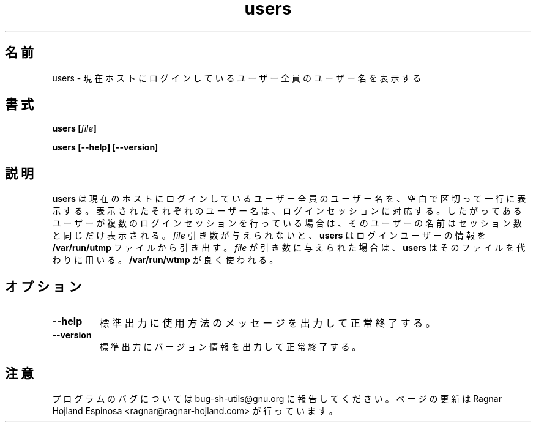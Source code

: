 .\" You may copy, distribute and modify under the terms of the LDP General
.\" Public License as specified in the LICENSE file that comes with the
.\" gnumaniak distribution
.\"
.\" The author kindly requests that no comments regarding the "better"
.\" suitability or up-to-date notices of any info documentation alternative
.\" is added without contacting him first.
.\"
.\" (C) 1999-2002 Ragnar Hojland Espinosa <ragnar@ragnar-hojland.com>
.\"
.\"     GNU users man page
.\"     man pages are NOT obsolete!
.\"     <ragnar@ragnar-hojland.com>
.\"
.\" Japanese Version Copyright (c) 2000 NAKANO Takeo all rights reserved.
.\" Translated Sun 12 Mar 2000 by NAKANO Takeo <nakano@apm.seikei.ac.jp>
.\" 
.TH users 1 "18 June 2002" "GNU Shell Utilities 2.1"
.\"O .SH NAME
.SH 名前
.\"O users \- print the user names of users currently logged in to the current host
users \- 現在ホストにログインしているユーザー全員のユーザー名を表示する
.\"O .SH SYNOPSIS
.SH 書式
.BI "users [" file "]"
.sp
.B users [\-\-help] [\-\-version]
.\"O .SH DESCRIPTION
.SH 説明
.\"O .B users
.\"O prints on a single line a blank-separated list of user names
.\"O of users currently logged in to the current host.
.\"O Each output user name corresponds to a login session, so if a user has more
.\"O than one login session, that user's name will appear the same
.\"O number of times in the output.
.\"O With no 
.\"O .I file 
.\"O argument,
.\"O .B users
.\"O extracts its information from the file
.\"O .BR /var/run/utmp .
.\"O If a 
.\"O .I file 
.\"O argument is given,
.\"O .B users
.\"O uses that file instead.
.\"O A common choice is
.\"O .BR /var/run/wtmp .
.B users
は現在のホストにログインしているユーザー全員のユーザー名を、
空白で区切って一行に表示する。
表示されたそれぞれのユーザー名は、ログインセッションに対応する。
したがってあるユーザーが複数のログインセッションを行っている場合は、
そのユーザーの名前はセッション数と同じだけ表示される。
.I file
引き数が与えられないと、
.B users
はログインユーザーの情報を
.B /var/run/utmp
ファイルから引き出す。
.I file
が引き数に与えられた場合は、
.B users
はそのファイルを代わりに用いる。
.B /var/run/wtmp
が良く使われる。
.\"O .SH OPTIONS
.SH オプション
.TP
.B "\-\-help"
.\"O Print a usage message on standard output and exit successfully.
標準出力に使用方法のメッセージを出力して正常終了する。
.TP
.B "\-\-version"
.\"O Print version information on standard output then exit successfully.
標準出力にバージョン情報を出力して正常終了する。
.\"O .SH NOTES
.SH 注意
.\"O Report bugs to bug-sh-utils@gnu.org.
.\"O Page updated by Ragnar Hojland Espinosa <ragnar@ragnar-hojland.com>
プログラムのバグについては bug-sh-utils@gnu.org に報告してください。
ページの更新は Ragnar Hojland Espinosa <ragnar@ragnar-hojland.com> が行っています。
